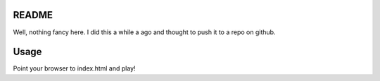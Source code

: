 README
======

Well, nothing fancy here. I did this a while a ago and thought to push it to a
repo on github.

Usage
=====

Point your browser to index.html and play!
